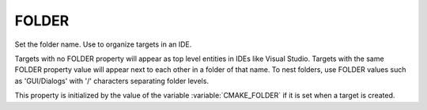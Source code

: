 FOLDER
------

Set the folder name. Use to organize targets in an IDE.

Targets with no FOLDER property will appear as top level entities in
IDEs like Visual Studio.  Targets with the same FOLDER property value
will appear next to each other in a folder of that name.  To nest
folders, use FOLDER values such as 'GUI/Dialogs' with '/' characters
separating folder levels.

This property is initialized by the value of the variable
:variable:`CMAKE_FOLDER` if it is set when a target is created.
